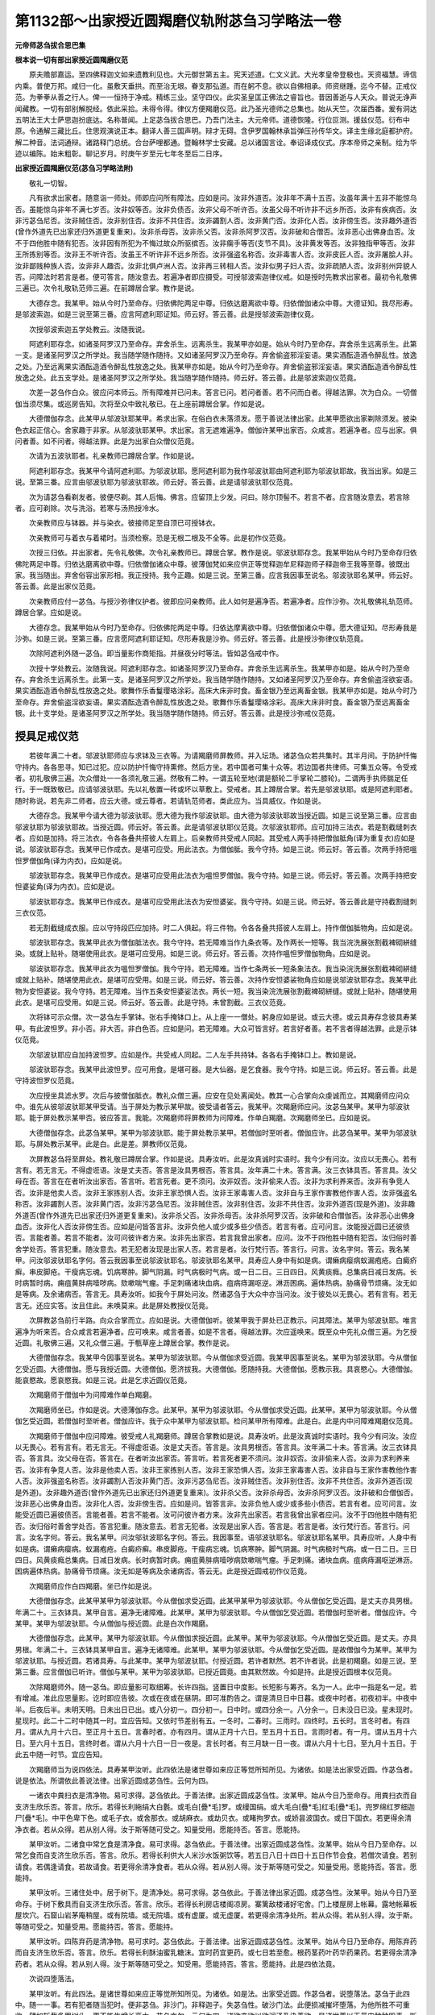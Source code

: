 第1132部～出家授近圆羯磨仪轨附苾刍习学略法一卷
==================================================

**元帝师苾刍拔合思巴集**

**根本说一切有部出家授近圆羯磨仪范**


　　原夫赡部嘉运。至四佛释迦文如来遗教利见也。大元御世第五主。宪天述道。仁文义武。大光孝皇帝登极也。天资福慧。谛信内乘。普使万邦。咸归一化。虽敷天垂拱。而至治无垠。眷支那弘道。而在躬不息。欲以自佛相承。师资继踵。迄今不替。正戒仪范。为拳拳从善之行人。俾一一恒持于净戒。精练三业。坚守四仪。此实圣皇匡正佛法之睿旨也。昔因善逝与人天众。普说无诤声闻藏教。一切有部别解脱经。依此采拾。未得令得。律仪方便羯磨仪范。此乃圣光德师之总集也。始从天竺。次届西番。爰有洞达五明法王大士萨思迦扮底达。名称普闻。上足苾刍拔合思巴。乃吾门法主。大元帝师。道德恢隆。行位叵测。援兹仪范。衍布中原。令通解三藏比丘。住思观演说正本。翻译人善三国声明。辩才无碍。含伊罗国翰林承旨弹压孙传华文。译主生缘北庭都护府。解二种音。法词通辩。诸路释门总统。合台萨哩都通。暨翰林学士安藏。总以诸国言诠。奉诏译成仪式。序本帝师之亲制。绘为华迹以编陈。始末粗彰。聊记岁月。时庚午岁至元七年冬至后二日序。

**出家授近圆羯磨仪范(苾刍习学略法附)**


　　敬礼一切智。

　　凡有欲求出家者。随意诣一师处。师即应问所有障法。应如是问。汝非外道否。汝非年不满十五否。汝虽年满十五非不能惊乌否。虽能惊乌非年不满七岁否。汝非奴等否。汝非负债否。汝非父母不听许否。汝虽父母不听许非不远乡所否。汝非有疾病否。汝非污苾刍尼否。汝非贼住否。汝非别住否。汝非不共住否。汝非蠲割人否。汝非黄门否。汝非化人否。汝非傍生否。汝非趣外道否(曾作外道先已出家还归外道更复重来)。汝非杀母否。汝非杀父否。汝非杀阿罗汉否。汝非破和合僧否。汝非恶心出佛身血否。汝不于四他胜中随有犯否。汝非因有所犯为不悔过故众所驱摈否。汝非瘸手等否(支节不具)。汝非黄发等否。汝非独指甲等否。汝非王所拣别等否。汝非王不听许否。汝虽王不听许非不远乡所否。汝非强盗名称否。汝非毒害人否。汝非皮匠人否。汝非屠脍人非。汝非鄙贱种族人否。汝非非人趣否。汝非北俱卢洲人否。汝非再三转相人否。汝非似男子妇人否。汝非疏陋人否。汝非别州异貌人否。问障法时若言是者。便可答言。随汝意去。若遍净者即应摄受。可授邬波索迦律仪戒。如是授时先教求出家者。最初令礼敬佛三遍已。次令礼敬轨范师三遍。在前蹲居合掌。教作是说。

　　大德存念。我某甲。始从今时乃至命存。归依佛陀两足中尊。归依达磨离欲中尊。归依僧伽诸众中尊。大德证知。我尽形寿。是邬波索迦。如是三说至第三番。应言阿遮利耶证知。师云好。答云善。此是授邬波索迦律仪竟。

　　次授邬波索迦五学处教云。汝随我说。

　　阿遮利耶存念。如诸圣阿罗汉乃至命存。弃舍杀生。远离杀生。我某甲亦如是。始从今时乃至命存。弃舍杀生远离杀生。此第一支。是诸圣阿罗汉之所学处。我当随学随作随持。又如诸圣阿罗汉乃至命存。弃舍偷盗邪淫妄语。果实酒酝造酒令醉乱性。放逸之处。乃至远离果实酒酝造酒令醉乱性放逸之处。我某甲亦如是。始从今时乃至命存。弃舍偷盗邪淫妄语。果实酒酝造酒令醉乱性放逸之处。此五支学处。是诸圣阿罗汉之所学处。我当随学随作随持。师云好。答云善。此是邬波索迦仪范竟。

　　次差一苾刍作白众。彼应问本师云。所有障难并已问未。答言已问。若问者善。若不问而白者。得越法罪。次为白众。一切僧伽当须尽集。或巡房告知。次将至众中致礼敬已。在上座前蹲居合掌。作如是说。

　　大德僧伽存念。此某甲从邬波驮耶某甲。希求出家。在俗白衣未落须发。愿于善说法律出家。此某甲愿欲出家剃除须发。披染色衣起正信心。舍家趣于非家。从邬波驮耶某甲。求出家。言无遮难遍净。僧伽许某甲出家否。众咸言。若遍净者。应与出家。俱问者善。如不问者。得越法罪。此是为出家白众僧仪范竟。

　　次请为五波驮耶者。礼亲教师已蹲居合掌。作如是说。

　　阿遮利耶存念。我某甲今请阿遮利耶。为邬波驮耶。愿阿遮利耶为我作邬波驮耶由阿遮利耶为邬波驮耶故。我当出家。如是三说。至第三番。应言由邬波驮耶为邬波驮耶故。师云好。答云善。此是请邬波驮耶仪范竟。

　　次为请苾刍看剃发者。彼便尽剃。其人后悔。佛言。应留顶上少发。问曰。除尔顶髻不。若言不者。应言随汝意去。若言除者。应可剃除。次与洗浴。若寒与汤热授冷水。

　　次亲教师应与钵器。并与染衣。彼接师足至自顶已可授钵衣。

　　次亲教师可与着衣与着裙时。当须检察。恐是无根二根及不全等。此是初作仪范竟。

　　次授三归依。并出家者。先令礼敬佛。次令礼亲教师已。蹲居合掌。教作是说。邬波驮耶存念。我某甲始从今时乃至命存归依佛陀两足中尊。归依达磨离欲中尊。归依僧伽诸众中尊。彼薄伽梵如来应供正等觉释迦牟尼释迦师子释迦帝王我等至尊。彼既出家。我当随出。弃舍俗容出家形相。我正授持。我今正趣。如是三说。至第三番。应言我因事至说名。邬波驮耶名某甲。师云好。答云善。此是出家仪范竟。

　　次亲教师应付一苾刍。与授沙弥律仪护者。彼即应问亲教师。此人如何是遍净否。若遍净者。应作沙弥。次礼敬佛礼轨范师。蹲居合掌。应如是说。

　　大德存念。我某甲始从今时乃至命存。归依佛陀两足中尊。归依达摩离欲中尊。归依僧伽诸众中尊。愿大德证知。尽形寿我是沙弥。如是三说。至第三番。应言愿阿遮利耶证知。尽形寿我是沙弥。师云好。答云善。此是授沙弥律仪轨范竟。

　　次除阿遮利外随一苾刍。即当量影作商矩指。并昼夜分时等法。皆如苾刍戒中作。

　　次授十学处教云。汝随我说。阿遮利耶存念。如诸圣阿罗汉乃至命存。弃舍杀生远离杀生。我某甲亦如是。始从今时乃至命存。弃舍杀生远离杀生。此第一支。是诸圣阿罗汉之所学处。我当随学随作随持。又如诸圣阿罗汉乃至命存。弃舍偷盗淫欲妄语。果实酒酝造酒令醉乱性放逸之处。歌舞作乐香鬘璎珞涂彩。高床大床非时食。畜金银乃至远离畜金银。我某甲亦如是。始从今时乃至命存。弃舍偷盗淫欲妄语。果实酒酝造酒令醉乱性放逸之处。歌舞作乐香鬘璎珞涂彩。高床大床非时食。畜金银乃至远离畜金银。此十支学处。是诸圣阿罗汉之所学处。我当随学随作随持。师云好。答云善。此是授沙弥戒仪范竟。

授具足戒仪范
------------

　　若彼年满二十者。邬波驮耶师应与求钵及三衣等。为请羯磨师屏教师。并入坛场。诸苾刍众若共集时。其半月间。于防护忏悔守持内。各各思寻。知已过犯。应以防护忏悔守持熏修。然后方坐。若中国者可集十众等。若边国者共律师。可集五众等。令受戒者。初礼敬佛三遍。次众僧处一一各须礼敬三遍。然敬有二种。一谓五轮至地(谓是额轮二手掌轮二膝轮)。二谓两手执师腨足任行。于一既致敬已。应请邬波驮耶。先以礼敬置一砖或坏以草敷上。受戒者。其上蹲居合掌。若先是邬波驮耶。或是阿遮利耶者。随时称说。若先非二师者。应云大德。或云尊者。若请轨范师者。类此应为。当具威仪。作如是说。

　　大德存念。我某甲今请大德为邬波驮耶。愿大德为我作邬波驮耶。由大德为邬波驮耶故当授近圆。如是三说至第三番。应言由邬波驮耶为邬波驮耶故。当授近圆。师云好。答云善。此是请邬波驮耶仪范竟。次邬波驮耶师。应可加持三法衣。若是割截缝刺衣者。应如是加持。将三法衣。令各各叠共搭彼人左肩上。后亲教师共受戒人同起。其受戒人两手持把僧伽胝角(译为重复衣)应如是说。邬波驮耶存念。我某甲已作成衣。是堪可应受。用此法衣。为僧伽胝。我今守持。如是三说。师云好。答云善。次两手持把嗢怛罗僧伽角(译为内衣)。应如是说。

　　邬波驮耶存念。我某甲已作成衣。是堪可应受用此法衣为嗢怛罗僧伽。我今守持。如是三说。师云好。答云善。次两手持把安怛婆娑角(译为内衣)。应如是说。

　　邬波驮耶存念。我某甲已作成衣。是堪可应受用此法衣为安怛婆娑。我今守持。如是三说。师云好。答云善此是守持截割缝刺三衣仪范。

　　若无割截缝成衣服。应以守持段匹应加持。时二人俱起。将三件物。令各各叠共搭彼人左肩上。持作僧伽胝物角。应如是说。

　　邬波驮耶存念。我某甲此衣为僧伽胝法衣。我今守持。若无障难当作九条衣等。及作两长一短等。我当浣洗展张割截裨砌絣缝染。或就上贴补。随堪使用此衣。是堪可应受用。如是三说。师云好。答云善。次持作嗢怛罗僧伽物角。应如是说。

　　邬波驮耶存念。我某甲此衣为嗢怛罗僧伽。我今守持。若无障难。当作七条两长一短条象法衣。我当染浣洗展张割截裨砌絣缝或就上贴补。随堪使用此衣。是堪可应受用。如是三说。师云好。答云善。次持作安怛婆裟物角应如是说邬波驮耶存念。我某甲此物为安怛婆娑。我今守持。若无障难。当作五条安怛婆娑法衣。两长一短。我当染浣洗展张割截裨砌絣缝。或就上贴补。随堪使用此衣。是堪可应受用。如是三说。师云好。答云善。此是守持。未曾割截。三衣仪范竟。

　　次将钵可示众僧。次一苾刍左手掌钵。张右手掩钵口上。从上座一一僧处。躬身应如是说。或云大德。或云具寿存念彼具寿某甲。有此波怛罗。非小否。非大否。非白色否。应如是问。若无障难。大众可皆言好。若言好者善。若不言者得越法罪。此是示钵仪范竟。

　　次邬波驮耶应自加持波怛罗。应如是作。共受戒人同起。二人左手共持钵。各各右手掩钵口上。教如是说。

　　邬波驮耶存念。我某甲此波怛罗。应可用食。是堪可器。是大仙器。是乞食器。我今守持。如是三说。师云好。答云善。此是守持波怛罗仪范竟。

　　次应授坐具滤水罗。次后与披僧伽胝衣。教礼众僧三遍。应安在见处离闻处。教其一心合掌向众虔诚而立。其羯磨师应问众中。谁先从彼邬波驮耶某甲受请。当于屏处为教示某甲故。彼受请者答云。我某甲。次羯磨师应问。汝苾刍某甲。某甲为邬波驮耶。能于屏处教示某甲否。彼应答言。我能。次羯磨师将屏教师为问障难。作单白羯磨。次羯磨师坐已。应如是说。

　　大德僧伽存念。此苾刍某甲。某甲为邬波驮耶。能于屏处教示某甲。若僧伽时至听者。僧伽应许。此苾刍某甲。某甲为邬波驮耶。与屏处教示某甲。此是白。此是差。屏教师仪范竟。

　　次屏教苾刍将至屏处。教礼敬已蹲居合掌。作如是说。具寿汝听。此是汝真诚时实语时。我今少有问汝。汝应以无畏心。若有言有。若无言无。不得虚诳语。汝是丈夫否。答言是汝具男根否。答言具。汝年满二十未。答言满。汝三衣钵具否。答言具。汝父母在否。答言在在者听汝出家否。答言听。若言死者。更不须问。汝非奴否。汝非偷来人否。汝非为求利养来否。汝非有争竞人否。汝非是他卖人否。汝非王家拣别人否。汝非王家恐惧人否。汝非王家毒害人否。汝非自与王家作害教他作害人否。汝非强盗名称否。汝非蠲割人否。汝非黄门否。汝非污苾刍尼否。汝非贼住否。汝非别住否。汝非不共住否。汝非外道否(现是外道)。汝非趣外道否(曾作外道先已出家还归外道更复重来)。汝非杀父否。汝非杀母否。汝非杀阿罗汉否。汝非破和合僧伽否。汝非恶心出佛身血否。汝非化人否汝非傍生否。应如是问皆答言非。汝非负他人或少或多些少债否。若言有者。应可问言。汝能授近圆已还彼债否。言能者善。若言不能者。汝可问彼许者方来。汝非先出家否。若言我曾出家者。应问。汝不于四他胜中随有犯否。汝归俗时善舍学处否。答言犯重。随汝意去。若无犯者汝现是出家人否。若言是者。汝行梵行否。答言行。问言。汝名字何。答云。我名某甲。问汝邬波驮耶名字何。答云我因事至说邬波驮耶名。邬波驮耶名某甲。具寿应人身中有如是病。谓癞病瘿病蚁漏疱疮。白癜疥癣。串皮脚疮。干瘦病忘魂。饥病寒肿。脚气阴漏。时气病极时气病。或一日二日。三日四日。风黄痰癊。总集病日减日发病。长时病暂时病。痈疽黄肨病噎哕病。欬嗽喘气瘤。手足刺痛诸块血病。疽病痔漏呕逆。淋沥困病。遍体热病。胁痛骨节烦痛。汝无如是等病。及余诸病否。答言无。具寿汝听。如我今于屏处问汝。然诸苾刍于大众中亦当问汝。汝于彼处以无畏心。若有言有。若无言无。还应实答。汝且住此。未唤莫来。此是屏处教授仪范竟。

　　次屏教苾刍前行半路。向众合掌而立。应如是说。大德僧伽听。彼某甲我于屏处已正教示。问其障法。某甲为邬波驮耶。唯言遍净为听来否。合众咸言若遍净者。应可唤来。咸言者善。如是不言者。得越法罪。次应遥唤来。既至众中先礼众僧三遍。为乞授近圆。礼敬佛三遍。又礼众僧三遍。于甎草座上蹲居合掌。教作是说。

　　大德僧伽存念。我某甲今因事至说名。某甲为邬波驮耶。今从僧伽求受近圆。我某甲因事至说名。某甲为邬波驮耶。今从僧伽乞受近圆。大德僧伽。愿与我授近圆。大德僧伽。愿济拔我。大德僧伽。愿随持我。大德僧伽。愿教示我。具哀愍心。大德僧伽。能哀愍故。愿哀愍我。如是三说。此是乞求近圆仪范竟。

　　次羯磨师于僧伽中为问障难作单白羯磨。

　　次羯磨师坐已。作如是说。大德薄伽存念。此某甲。某甲为邬波驮耶。今从僧伽求受近圆。此某甲。某甲为邬波驮耶。今从僧伽乞受近圆。若僧伽时至听者。僧伽应许。我于众中某甲为邬波驮耶。检问某甲所有障难。此是白。此是内中问障难羯磨仪范竟。

　　次羯磨师于僧伽中应问障难。彼受戒人礼羯磨师。蹲居合掌教如是说。具寿汝听。此是汝真诚时实语时。我今少有问汝。汝应以无畏心。若有言有。若无言无。不得虚诳语。汝是丈夫否。答言是。汝具男根否。答言具。汝年满二十未。答言满。汝三衣钵具否。答言具。汝父母在否。答言在。在者听汝出家否。答言听。若言死者更不须问。汝非奴否。汝非偷来人否。汝非为求利养来否。汝非有争竞人否。汝非是他卖人否。汝非王家拣别人否。汝非王家恐惧人否。汝非王家毒害人否。汝非自与王家作害教他作害人否。汝非强盗名称否。汝非蠲割人否汝非黄门否。汝非污苾刍尼否。汝非贼住否。汝非别住否。汝非不共住否。汝非外道否(现是外道)。汝非趣外道否(曾作外道先已出家还归外道更复重来)。汝非杀父否。汝非杀母否。汝非杀阿罗汉否。汝非破和合僧伽否。汝非恶心出佛身血否。汝非化人否。汝非傍生否。应如是问。皆答言非。汝非负他人或少或多些小债否。若言有者。应可问言。汝能受近圆已遍彼债否。言能者善。若言不能者。汝可问彼许者方来。汝非先出家否。若言我曾出家者应问。汝不于四他胜中随有犯否。汝归俗时善舍学处否。答言犯重。随汝意去。若言无犯者。汝现是出家人否。答言是。若言是者。汝行梵行否。答言行。问言。汝名字何。答云。我名某甲。问汝邬驮波耶名字何。答云。我因事至。语邬波驮耶名。邬波驮耶名某甲。具寿应听。人身中有如是病。谓癞病瘿病。蚁漏疱疮。白癜疥癣。串皮脚疮。干瘦病忘魂。饥病寒肿。脚气阴漏。时气病极时气病。或一日二日。三日四日。风黄痰癊总集病。日减日发病。长时病暂时病。痈疽黄肨病噎哕病欬嗽喘气瘤。手足刺痛。诸块血病。疽病痔漏呕逆淋沥。困病遍体热病。胁痛骨节烦痛。汝无如是等病及余诸病否。答云无。此是授近圆戒初作仪范竟。

　　次羯磨师应作白四羯磨。坐已作如是说。

　　大德僧伽存念。此某甲某甲为邬波驮耶。今从僧伽求受近圆。此某甲某甲为邬波驮耶。今从僧伽乞受近圆。是丈夫亦具男根。年满二十。三衣钵具。某甲自言。遍净无诸障难。此某甲。某甲为邬波驮耶。今从僧伽乞受近圆。若僧伽时至听者。僧伽应许。今某甲。某甲为邬波驮耶。今从僧伽与授近圆。此是白次作羯磨。

　　大德僧伽存念。此某甲。某甲为邬波驮耶。今从僧伽求授近圆。此某甲。某甲为邬波驮耶。今从僧伽乞受近圆。是丈夫。亦具男根。年满二十。三衣钵具某甲自言。遍净无诸障难。此某甲。某甲为邬波驮耶。今从僧伽乞受近圆。是故僧伽今为某甲。某甲为邬波驮耶。与授近圆。若诸具寿。与此某申。某甲为邬波驮耶。付授近圆。若许者默然。若不许者说。此是初羯磨。如是三说。至第三番。应言僧伽已听许。僧伽与某甲。某甲为邬波驮耶。已授近圆竟。由其默然故。今如是持。此是授近圆根本仪范竟。

　　次除羯磨师外。随一苾刍。即应量影可取细筹。长许四指。竖置日中度影。长短影与筹齐。名为一人。此中一指是名一足。若有增减。准此应思量影。讫时即应告彼。次或在夜或在昼阴。即可准酌告之。谓是清旦日中日暮。或夜中时者。初夜初半。中夜中半。后夜后半。未明天明。日未出日已出。或八分初一。四分初一。日中时。或四分余一。八分余一。日未没日已没。星未现时。星现时。此二十二时中随其一时。宜应告知。又依时节差别有五。一冬时。二春时。三雨时。四终时。五长时。言冬时者。有四月。谓从九月十六日。至正月十五日。言春时者。亦有四月。谓从正月十六日。至五月十五日。言雨时者。有一月。谓从五月十六日。至六月十五日。言终时者。谓从六月十六日一日一夜是。言长时者。有三月缺一日一夜。谓从六月十七日。至九月十五日。于此五中随一时节。宜应告知。

　　次羯磨师当为说四依法。具寿某甲汝听。此四依法是诸世尊如来应正等觉所知所见。为诸依。如是法出家受近圆。作苾刍者。说是依法。所谓依此善说法律。出家近圆成苾刍性。云何为四。

　　一诸衣中粪扫衣是清净物。易可求得。苾刍依此。于善法律。出家近圆成苾刍性。汝某甲。始从今日乃至命存。用粪扫衣而自支济生欣乐否。答言。欣乐。若得长利絁绢大白氎。或毛白[疊*毛]罗。或缦国绢。或大毛白[疊*毛]红毛[疊*毛]。兜罗绵红罗细迦尸[疊*毛]。中平色卑下色。或毛子衣。或舍那衣。或胡麻衣。或劫贝衣。或睹拘罗衣。或娇昙波国衣。或日下国衣。若更得余清净衣者。若从众得。若从别人得。汝于斯等随可受之。知量受用。愿能持否。答言。愿能持。

　　某甲汝听。二诸食中常乞食是清净食。易可求得。苾刍依此。于善法律。出家近圆成苾刍性。汝某甲。始从今日乃至命存。以常乞食而自支济生欣乐否。答言。欣乐。若得长利供大人米沙水饭粥饮等。若五日八日十四日十五日作节会食。若僧次请食。若别请食。若偶逢请食。若故请食。若更得余清净食者。若从众得。若从别人得。汝于斯等随可受之。知量受用。愿能持否。答言。愿能持。

　　某甲汝听。三诸住处中。居于树下。是清净处。易可求得。苾刍依此。于善法律出家近圆。成苾刍性。汝某甲。始从今日乃至命存。于树下敷具而自支济生欣乐否。答言。欣乐。若得长利房店楼阁凉房。寨篱敌楼诸好宅舍。门上楼屋房上帐幕。露地帐幕板屋坎穴。石窟山岩茅庵稍屋。或有院墙。或无院墙。或有虚厦。或无虚厦。若更得余清净处所。若从众得。若从别人得。汝于斯。等随可受之。知量受用。愿能持否。答言。愿能持。

　　某甲汝听。四陈弃药是清净物。易可求时。苾刍依此。于善法律。出家近圆成苾刍性。汝某甲。始从今日乃至命存。用陈弃药而自支济生欣乐否。答言。欣乐。若得长利酥油蜜乳糖沫。宜时药宜更药。或七日若至愈。根药茎药叶药华药果药。若更得余清净药者。若从众得。若从别人得。汝于斯等随可受之。知受用。愿能持否。答言。愿能持。此是四依法竟。

　　次说四堕落法。

　　某甲汝听。有此四法。是诸世尊如来应正等觉所知所见。为诸依。如是法。出家受近圆。作苾刍者。说堕落法。苾刍于此四中。随一一事。若有犯者随当犯时。便非苾刍。非沙门。非释迦子。失苾刍性。破沙门法。此便损减摧坏堕落。为他所胜不可重收。譬如斩截多罗树头。更不能生增长高大。苾刍亦尔。云何为四。诸欲恋欲以欲润泽及染着欲。是诸世尊以无量门种种毁责。断欲弃欲。除欲尽欲。离欲灭欲。息欲没欲。称扬赞叹是胜妙事。具寿。汝从今日不应辄以染心视诸女人。何况两相交会行不净行事。具寿。如佛世尊如来应正等觉所知所见说。若复苾刍与诸苾刍同德学处。不舍学处。不犯学处。作不净行。乃至共傍生作不净行事。彼苾刍便堕落不可共住。于如是事苾刍犯者。随当作时。便非苾刍。非沙门。非释迦子。失苾刍性。破沙门法。此便损减摧坏堕落。为他所胜不可重收。譬如斩截多罗树头。更不能生增长高大。汝从今日于此不应作事。不可作事非所作事。应当可断。可作事中可以正念作不放逸。殷勤防护自心。汝于是事。能不作否。答言不作。

　　具寿汝听。他不与取。世尊以无量门种种毁责离不与取。称扬赞叹是胜妙事。汝具寿。始从今日不以贼心乃至麻糠。他不与物而故窃取。何况五磨洒。若过五磨洒。具寿。如佛世尊如来应正等觉所知所见说。若复苾刍若在聚落。若空闲处。他不与物以盗心取。如是盗时。若王若大臣若捉呵责言。咄男子。汝是盗贼。痴无所知。作如是盗。若杀若缚。若驱摈者。苾刍。若如是作此不与取。彼苾刍便堕落不可共住。于如是事。苾刍犯者随当作时便非苾刍。非沙门。非释迦子。失苾刍性。破沙门法。此便损减摧坏堕落。为他所胜不可重收。譬如斩截多罗树头。更不能生增长高大。汝从今日。于此不应作事不可作事。非所作事。应当可断。可作事中可以正念作不放逸。殷勤防护自心。汝于是事能不作否。答言。不作。具寿汝听。杀害生命。世尊以无量门种种毁责。远离杀生。称扬赞叹是胜妙事。汝具寿。始从今日乃至蚊蚁不应故心而断其命。何况于人若人胎。具寿。如佛世尊如来应正等觉所知所见说。若复苾刍。若人若人胎故自手断其命。或持刀授与令人送刀。若教令死赞死语言。咄男子。何用此罪累不净恶活为。汝今宁死死胜生。随自心念。以余种种言说劝赞令死。彼因死者彼苾刍便堕落。不可共住。于如是事苾刍犯者。随当作时。便非苾刍。非沙门。非释迦子。失苾刍性。破沙门法。此便损减随坏堕落。为他所胜不可重收。譬如斩截多罗树头。更不能生增长高大。汝从今日于此不应作事。不可作事。非所作事应当可断。可作事中可以正念作不放逸。殷勤防护自心。汝于是事能不作否。答言。不作。具寿汝听。说虚妄语。世尊以无量门种种毁责。远离妄语。称扬赞叹是胜妙事。汝具寿。始从今日不应故心乃至戏笑而为妄语。何况实无上人法说言己有。具寿。如佛世尊如来应正等觉所知所见说。若苾刍实无现前证。无遍知自知。不得上人法寂静胜者。殊胜证。悟智见得获。而言我如是知我如是见。即为堕落。欲自清静。彼于异时若问若不问。作如是说。具寿。我不知不见。言知言见。虚诳妄语除增上慢。彼苾刍便堕落。不可共住。言知何法者。谓言我知苦知集灭道。言见何法者。谓言我见诸天。我见诸龙。我见夜叉。我见迦楼罗。我见乾闼婆。我见紧那罗。我见摩睺罗伽。我见饿鬼。我见毗舍阇。我见鸠槃荼。我见部哆那。我见羯吒部哆那。我见旋风鬼。或言。诸天见我。诸龙见我。夜叉见我。迦楼罗见我。乾闼婆见我。紧那罗见我。摩睺罗伽见我。饿鬼见我。毗舍阇见我。鸠槃荼见我。部哆那见我。羯吒部哆那见我。旋风鬼见我。或言。我闻天声龙声。夜叉声迦楼罗声。乾闼婆声紧那罗声。摩睺罗伽声饿鬼声。毗舍阇声鸠槃荼声。部哆那声羯吒部哆那声。旋风鬼声。或言。天闻我声。诸龙夜叉。迦楼罗乾闼婆。紧那罗摩睺罗伽。饿鬼毗舍阇。鸠槃荼部哆那。羯吒部哆那旋风鬼闻我声。或言。我往观天诸龙夜叉。迦楼罗乾闼婆。紧那罗摩睺罗伽。饿鬼毗舍阇鸠槃荼。部哆那羯吒部哆那。我往观旋风鬼。或言。天来观我。诸龙夜叉。迦楼罗乾闼婆。紧那罗摩睺罗伽。饿鬼毗舍阇鸠槃荼。部哆那羯吒部哆那旋风鬼来观我。或言。我共诸天语言谈论。共相欢乐。长时共住。或言。我共诸龙夜叉。迦楼罗乾闼婆。紧那罗摩睺罗伽。饿鬼毗舍阇鸠槃荼。部哆那羯吒部哆那。旋风鬼语言谈论。共相欢乐。长时共住。或言。诸天共我语言谈论。共相欢乐。长时共住。诸龙夜叉。迦楼罗乾闼婆。紧那罗摩睺罗伽。饿鬼毗舍阇鸠槃荼。部哆那羯吒部哆那旋风鬼。共我语言谈论。共相欢乐。长时共住。或不得而言。我得无常想。无常中苦想。苦中无我想。厌食想。一切世间不可乐想。过失想。断想。离爱想。灭想。死想。不可意想。青淤想。脓烂想。胮胀想。蛆坏想。啄啖想。异赤想。离散想。骸骨想。别异空观想。或不得而言。我得初静虑二静虑三静虑四静虑。慈悲喜舍。空无边处。识无边处。无所有处。非想非非想处。预流果一来果。不还果阿罗汉果。神境智神通。天耳智神通。他心智神通。宿住智神通。死生智神通。漏尽智神通。或言。我是阿罗汉八解脱中定善解脱。俱善解脱。苾刍。若如是说。彼苾刍便堕落。不可共住。于如是事。苾刍犯者随当作时。便非苾刍。非沙门。非释迦子。失苾刍性。破沙门法。此便损减摧坏堕落。为他所胜不可重收。譬如斩截多罗树头。更不能生增长高大。汝从今日。于此不应作事。不可作事。非所作事应当可断可。作事中可以正念作不放逸。殷勤防护自心。汝于是事能不作否。答言。不作。此是四堕落法竟。

　　次说沙门四种所应作法。

　　具寿汝听。此四沙门法诸佛世尊如来应正等觉所知所见。为诸依。如是法出家受近圆。作苾刍者。说沙门四种所应作法。云何为四。具寿汝听。始从今日若他骂者。不应返骂。他嗔不应返嗔。他打不应返打。他调不应返调。有如是等恼乱起时。汝能摄心不返报否。答言。不报。此是沙门所应作法竟。

　　次摽满心希望胜愿。

　　具寿汝听。汝先摽心有所希望。作如是念。我当何时得于世尊善说法律。出家近圆成苾刍性。汝今已得汝已出家。今授近圆。得好如法亲教师。及轨范师等。和合僧伽秉白四羯磨。文无差舛极善安住。摽满心希望胜愿竟。

　　次明同得学处法。

　　具寿汝听。如余苾刍虽满百夏。所应学者汝亦修学。汝所学者彼亦同然。有此因缘。同得尸罗同得学处。同说别解脱经。汝从今日当于是处。起敬奉心。不应厌离。明同得学处法已竟。

　　次依世间喻说仪范。

　　汝从今日于亲教师。应生父想。师于汝处亦生子想。乃至命存侍养瞻病。共相看问。起慈悲心。至老至死。依世间喻说竟。

　　次住调伏法。

　　汝从今日于同梵行所上中下座。常生敬重随顺恭勤。而为共住。住调伏法竟。

　　次成办所须法。

　　汝从今日受持教法。读诵思惟修诸善业。于蕴善巧。处善巧。界善巧。缘起善巧。处非处善巧。未得求得。未解求解。未证求证。弗舍善轭。成办所须法竟。

　　次说仪范中未曾说防护法。

　　我今为汝举其大纲。余未知者。于半月说别解脱经时。自当听闻。又当于轨范师并亲教师。及同学亲友。善应咨问准教勤修。说仪范中未曾说防护法竟。

　　次说发至信偈。

　　汝最胜智教　　具足受尸罗

　　无障身难得　　志心当奉持

　　端正者出家　　清净者圆具

　　正觉之所知　　实语者所说

　　说发至信偈竟。

　　次略说劝修方便法。

　　具寿。汝已受近圆竟。勿为放逸。当谨奉行。略说劝修方便法竟。

　　次新受戒苾刍礼。亲教师轨范师。并诸僧伽三遍已。谢恩奉持授近圆。作苾刍仪范已竟。若受羯磨时。应作守持除罪。令僧伽于授羯磨处。次第坐已作羯磨。苾刍在众前坐。应作是说。大德僧伽存念。今是僧伽作授近圆仪范之时。一切僧伽有犯律仪戒。为除所犯。于此僧中然无一人能向余住处。对清净苾刍如法除其罪名。若僧伽时至听者。僧伽应许。僧伽今时守持自罪而作授近仪范后。向余处对清净苾刍当如法除罪。此是单白羯磨。

　　次僧伽为住处。应作同意作羯磨。苾刍在僧众前坐。已应如是说。大德僧伽存念。营造已成。界外周绕一寻地畔。于此房中僧伽为授近圆故。可共同意。若僧伽时至听者。僧伽应许。僧伽。营造已成。界外周绕一寻地畔。于此房中僧伽为授近圆。共同一意。此是白二羯磨。

　　次当作羯磨。大德僧伽存念。营造已成。界外周绕一寻地畔。此房僧伽授近圆处。同意愿求。是故僧伽营造已成。界外周绕一寻地畔。此房僧伽为授近圆。听许故。若诸具筹。营造已成。界外周绕一寻地畔。此房僧伽为授近圆。同一听许者默然。若有不听许者。说僧伽听许。僧伽营造已成。界外周绕一寻地畔。此房僧伽为授近圆。默然听许故。是事如是持此是说营造已成。房舍仪范余外营造未成房者。应言营造未成房。或在露地者。应言未曾营造地。同前作羯磨仪范。

教求出家法
----------

　　凡有求出家者。须当次第受律仪戒。最初欲授邬波索迦戒时。先应问其障难。问障难已。次教作是说。南无佛驮耶。南无达摩耶。南无僧伽耶。世尊如来应供正等觉明行足善逝世间解调御丈夫无上士天人师佛世尊。善说妙法。初善中善后善。义妙文巧无杂圆满。清洁净白。近观智者内证。世尊声闻僧者。善行如理行。质直行同行。随法成就。彼既出家。我当随出。如是说已。应授三归邬波索迦律仪戒。

**根本说一切有部苾刍习学略法**


　　敬礼一切智。

　　教示增上戒学律藏有三种。

　　第一未得令得仪范。

　　第二已得律仪不犯护持方便。

　　第三若有犯者令修补法。

　　第一未得令得仪范者有四种。

　　能为得律仪作障　能为安住律仪作障　能为增长德业作障　能为端严众作障。

　　若俱无此四种违缘。复以归处形相身体思念仪范。若全有此五种顺缘者。方得律仪。此差别义如仪范中应知。

　　第二已得律仪不犯护持方便者。有五种。

　　一依依止师护持　二以对治想护持　三了知应舍相违护持　四净自戒律护持　五依安乐住缘护持。

　　第一依依止师护持者。

　　若受近圆已满足十年。二十一种五德法中具十五法。解律比丘求为依止师。应作不应作。一切事业应问彼师。如师教示随教所行。自受近圆。满十年等。三种德业圆满已来。应依彼师。

　　第二以对治想护持者。

　　于一切时中念知不放。逸具此三种法。除一切相违法。成就一切善法。

　　第三了知应舍相违护持者。

　　总集为五篇二百五十三。应舍法中具清净戒。或具应修补戒。有心有念。复非初缘不舍学处。不犯学处。第一波罗夷篇者。苾刍于三道中。随一一道行不净行者。犯第一波罗夷罪。若盗非属己身他人物者。犯第二波罗夷罪。除己身外人或人胎断其命者。犯第三波罗夷罪。妄说过上人法者。犯第四波罗夷罪。此四波罗夷罪。皆能断绝正戒根本。说第一篇竟。

　　第二十三僧伽婆尸沙篇者。若故泄精者。若染心触女人身者。若共女人说淫欲粗恶名者。若于女人前赞叹自身。可持淫欲法供养者。若为人成夫妇事者。若三不堪处。从他人乞地并材物造房者。若不堪处。建僧伽蓝者。若无根谤苾刍犯波罗夷法者。若无根以小因缘。谤说苾刍犯波罗夷法者。若破和合僧者。若助破和合僧者。若因污他家以为僧摈毁谤僧者。若自戒中他比丘。以怜愍心欲令劝时。言说诸僧伽因我一切戒法。莫论说我。而违拒者。此十三法从僧伽应修补。故名为僧伽婆尸沙。第二篇竟。

　　第三波逸底迦篇有二种。

　　第一三十泥萨只波逸底迦者。

　　初篇十种者。若未曾加持衣畜过十宿者。若已加持三衣。过一宿离者。若三衣物不足望他。足过三十宿畜彼物者。若使非亲尼浣洗衣者。若从比丘尼取衣者。若有三衣从在家人乞衣者。若自无三衣从他人乞时。过分乞者。若他欲与物未与索者。若他人各各欲与物。未与索者。若已送到不堪作衣物。若过三语索。或过三默索者。初遍十种竟。

　　第二遍十种者。

　　若蚕绵作新敷具者。若纯黑羊毛作新敷具者。若合黑白羊毛作敷具者。若减六年作第二敷具者。若作新坐具不以故者。纵广佛一张手贴新者。上用敷者。若无持负羊毛人。自持负羊毛。过三由旬者。有持负人自持负过一里者。若使非亲比丘尼擘羊毛者。若畜自己珠宝目触教人触者。若以资财出纳求利者。若买卖者。第二遍十种竟。

　　第三遍十种者。

　　若应量器不加持畜过十宿者。若自有钵更求余者。若使非亲织师不与工钱。织作成衣者。若他人为己使人织作衣间。为自利益教长织者。若与比丘衣或钵已后还夺取者。若夏安居中所得利养安居内取要。或安居中分散。或安居竟自恣后。彼利养不分者。若住阿兰若苾刍。聚落村舍内留法衣过六夜。后不到留衣处。或自阿兰若处者。若雨浴衣安居一月前求者。或安居后过半月畜者。若欲与众僧物。或欲与一僧物。自回入己者。若应堪取舍四种药。各各过限畜者。此是第三遍十种三十泥萨只波逸底竟。

　　第二九遍十种波底逸迦者。

　　初遍十种者。若苾刍故妄语者。若说他苾刍过失者。若两舌令二苾刍等离间者。若有诤竞苾刍和合已后。再发举诤者。若与在家妇人无男子时说法者。若与未近圆人同声读诵教示法者。若知他苾刍有犯堕落法。或僧残法。随一一与在家人说者。若向未近圆人。未证圣谛人实说所得上人法者。若众僧执事苾刍无过失而毁说。言以僧物人事与知识者。若布萨日诵微碎戒时。轻呵而言。何须说如是杂碎戒。令他苾刍闻者。初遍十种竟。

　　第二遍十种者。

　　若坏种子断青草木者。若嫌毁轻贱僧伽执事苾刍者。若同学法人教利益语而违恼者。若将僧伽敷具。以放逸心安置露地者。若于僧房内敷草。或叶用已不除扫者。若从僧伽蓝遣苾刍出者。若僧住处后来苾刍欺凌先住苾刍者。若僧住处不坚固。重房棚上坐卧脱脚床者。若为他使用有虫水等者。若垒寺僧伽蓝墙时。除许量外。过量垒者。第二遍十种竟。

　　第三遍十种者。

　　若僧伽不曾差。自意往教诫苾刍尼者。若教诫苾刍尼至日暮者。若实无此念而毁说他。为此小饮食教诫苾刍尼者。若苾刍与苾刍尼衣者。若苾刍与苾刍尼缝衣者。若苾刍与苾刍尼作伴道路行者。若苾刍与苾刍尼同乘船者。若苾刍共女人屏处坐者。若苾刍与女人屏处立者。若因苾刍尼赞叹受在家食者。第三遍十种竟。

　　第四遍十种者。

　　若一时食中无利养受再食等者。若于外道住处经一宿住受再食等者。若苾刍足食竟。不作余食法更食者。若乞食苾刍从在家人。受过两三钵食者。若苾刍足食竟劝令更食者。若苾刍离众僧常食处。各无己食。共三苾刍等别食者。若自洲日斜至明相出食。非时食者。若食或自或他。苾刍经畜食者。若食不与不受食者。若从施主索美食食者。第四遍十种竟。

　　第五遍十种者。

　　若有虫水等为己身用者。若在家人行不净行时。同房坐者。若在家人行不净行时。同房立听者。若与裸形外道食者。若观欲战严整军者。若无因缘军阵中过二宿住者。若混乱排定军阵者。若打苾刍者。若以拟手向苾刍者。若知他苾刍有粗恶罪覆藏者。第五遍十种竟。

　　第六遍十种者。

　　若施主欲与苾刍食以冤酬故。遮不令与当日绝食者。若触火者。若因苾刍作羯磨时。与他欲已而后悔者。若苾刍与未近圆人。近一寻地内。宿过一宿者。若说淫欲不为障碍执事恶见。若僧谏时不舍者。若共众僧所遣比丘而作伴者。若知是被摈沙弥。而收摄而作眷属饶益共住者。若受用不染色白衣敷具等者。若属他宝及以宝好物。自触教人触者。若从四月初一日。至六月十五日。除此两个半月。其余时中。若未至半月而洗浴者。第六遍十种竟。

　　第七遍十种者。

　　若故断畜生命者。若言苾刍汝非苾刍。令须臾不乐者。若以指击历苾刍者。若水中戏者。若独自共在家女人。一室同宿至明者。若苾刍但一因由恐怖苾刍者。若藏苾刍衣者。若与苾刍衣不回还复取受者。若苾刍无僧残罪无因。或以小因谤说犯僧残罪者。若共在家女人更无男子同道行者。第七遍十种竟。

　　第八遍十种者。

　　若共盗贼或匿税商旅同道行者。若知年未满二十。与授近圆者。若坚实地中掘一抄土者。若受在家人请。住过四月者。若不依僧伽制而反毁谤。告白苾刍言。汝愚痴无所知者。若共有斗诤苾刍欲令斗诤往彼听其所说者。若从僧伽所作羯磨处。不问一苾刍从坐而起。远去离闻声地者。若应敬信僧伽处僧伽执事等处。不敬信不随顺者。若饮诸酒等者。若不问苾刍等。向暮入聚落者。第八遍十种竟。

　　第九遍十种者。

　　若苾刍受食家请。午时前去行诣入余三家等。或向暮时。除僧伽集处。入余四家等者。若日没之后。红相已灭。至明相未出。入灌顶王宫内。或后妃宫内者。若布萨日诵别解脱戒经时。于杂碎戒中。言我今始知如是杂碎戒。是应可学而轻呵者。若用象牙等作针筒者。若坐卧足过量床者。若将僧伽敷具。以木绵等沾污者。若作坐具。应长三肘广二肘六指。过此量作者。若作覆疮衣。应长六肘广三肘。过此量作者若作雨浴衣。应长九肘广三肘一十八指。过此量作者。若同佛衣量作衣。或教他作者。犯波逸底迦。如来衣量者。长中形。人一十五肘广九肘是也。第九遍十种竟。总九十波逸底迦竟。

　　第四四种波罗底提舍尼者。

　　若聚落或聚落外。或在道中或近道外。从苾刍尼受食者。若于白衣家内有苾刍尼。趣次指授食不止而食者。若众僧所制白衣家内。反取食者。若差看守怖难道。却不看守。受食坐者。四波罗底提舍尼竟。

　　第五一百一十二应当学者。

　　齐整着安陀会。不太高不太下。衣角不象鼻。不多罗叶。不谷团形。不蛇头齐整披法衣。不太高不太下。乞食行时善护身语行。齐整披法衣。行不作声行不乱视。行当观一寻地量行。若入聚落不得用衣覆头行。不得抄衣行。不得收衣附。肩行。不得两手交项上行。不得两手交脑后行。不得跳行。不得探脚行。不得蹲行。不得足指行。不得叉腰行。不得摇身行。不得掉臂行。不得摇头行。不得磨肩行。不得连手行。若不请不得在白衣家敷具上坐。不善观察不应坐。不得放身重坐。不得交足坐。不得交腿坐。不重内外踝坐。若床上坐时。不得曲脚入床下。不得叉脚坐不得宽脚坐。应正意受食。不得满钵受食。不得菜食齐等受。应依坐次受食。应视钵受食。行食未至不得预伸钵为更望重受。不得以食覆菜。不得以菜覆食。若受食时不得安钵在食上正意而食。不得作极小抟而食。不得作极大抟而食。应作中抟而食。若食未至不得张口待食。不得含食语。不得皱眉而食。不得[口*專][口*集]口食。不得呵气食。不得吹气食。不得舒舌食。不得一粒粒取食。若受食时不得叱笑他。若受食时不得换颊嚼食。不得弹舌食。不得啮半食。不得舐手。不得振手。不得刮钵舌舐。不得振钵内食食垒作塔形。不应损坏而食。不得轻笑比坐苾刍钵。不得污手捉净水瓶。不得有饭水洒近坐苾刍。不问房主有饭水。不得弃白衣家内。应弃残食。不得置于钵内。若地上无替不应安钵涧边。不得置钵危崄处。不得置钵峻崖处。不得置钵。不得立洗钵涧边。不得洗钵危崄处。不得洗钵峻崖处。不得洗钵迎暴流。不得以钵酌水。应当学。人坐己立。不应为说法。人卧己坐不应为说法。人在高座己在下坐。不应为说法。人在前行己在后行。不应为说法。人在道行己在非道行。不应为说法。不应为覆头人说法。不应为抄衣人说法。不应为收衣拊肩人说法。不应为两手交项人说法。不应为两手交脑后人说法。不应为以发作顶髻人说法。不应为戴帽人说法。不应为戴冠人说法。不应为戴华鬘人说法。不应为缠头人说法。不应为乘象人说法。不应为乘马人说法。不应为乘舆人说法。不应为乘坐诸物人说法。不应为着靴人说法。不应为持杖人说法。不应为持刀人说法。不应为持盖人说法。不应为持剑人说法。不应为持兵器人说法。不应为披铠人说法。不得立大小便。不得水中大小便及涕唾呕吐等。不得青草上大小便及洟唾呕吐等。从说法为首。此三十九应当学。中除有病苾刍无犯。除难缘。不得上树过人头。应当学。一百一十二种应当学突吉罗竟。

　　已上四波罗夷篇。十三僧伽婆尸沙篇。三十尼萨只波逸底迦。并九十单波逸底迦。共为一百二十波逸底迦篇。四波罗底提舍尼篇。一百一十二应当学篇。总为二百五十三律仪法。受近圆苾刍精进护持者。此是第三了知。应舍相违护持。

　　第四净自戒律护持者。

　　为净自戒故作布萨法。又为除灭自他身命恶灾难等。结夏安居三月安居竟。作自恣。此三种者是第四净自戒律护持。此广差别义应看余律。

　　第五依安乐住缘护持者。

　　衣服饮食住处医药。于此四中远离奢乐极苦二边。应以处中而住。此是第五依安乐住缘护持。此有差别义。余略羯磨仪范文中。或广毗奈耶中应看。

　　第三若有所犯令修补法者。

　　欲除覆藏罪应须发露。欲除所犯罪。应须忏悔。身语未作意中。所有微细罪业。应须防护。为欲羯磨中不作障难。应须守持为令不复更犯。应须治罚。此是第三。若有犯者。再修补法。此广差别义。百一羯磨中应看。若作此受戒护持修补法时。应慎护诸恶。不令损害一切有情。愿获涅槃果。应须护持。

　　根本说一切有部苾刍习学略法。

　　恭惟略本之始。乃大元世主今上明君。睿智日新。鸿慈天赋。万机之暇。释教是遵。爰有帝师。智慧备足。名称旌显于十方。教理洞明。威德普洽于万汇。能引三聚萨埵。径至三种菩提。复设近圆令正满觉。帝师盛德。心口匪穷。既具种种圣能。致使灯灯传授。有三藏苾刍法救。奉圣主出纶。蒙帝师挥麈集成略本。庶广流通。令含伊罗国人解三种声明。通法词二辩。翰林承旨弹压孙译成畏兀儿文字。宣授诸路释教都总统合台萨哩都通。翻作华言。至元八年上元有五日云。
